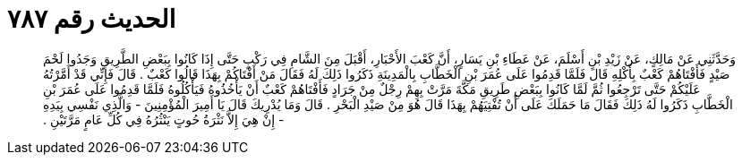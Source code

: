 
= الحديث رقم ٧٨٧

[quote.hadith]
وَحَدَّثَنِي عَنْ مَالِكٍ، عَنْ زَيْدِ بْنِ أَسْلَمَ، عَنْ عَطَاءِ بْنِ يَسَارٍ، أَنَّ كَعْبَ الأَحْبَارِ، أَقْبَلَ مِنَ الشَّامِ فِي رَكْبٍ حَتَّى إِذَا كَانُوا بِبَعْضِ الطَّرِيقِ وَجَدُوا لَحْمَ صَيْدٍ فَأَفْتَاهُمْ كَعْبٌ بِأَكْلِهِ قَالَ فَلَمَّا قَدِمُوا عَلَى عُمَرَ بْنِ الْخَطَّابِ بِالْمَدِينَةِ ذَكَرُوا ذَلِكَ لَهُ فَقَالَ مَنْ أَفْتَاكُمْ بِهَذَا قَالُوا كَعْبٌ ‏.‏ قَالَ فَإِنِّي قَدْ أَمَّرْتُهُ عَلَيْكُمْ حَتَّى تَرْجِعُوا ثُمَّ لَمَّا كَانُوا بِبَعْضِ طَرِيقِ مَكَّةَ مَرَّتْ بِهِمْ رِجْلٌ مِنْ جَرَادٍ فَأَفْتَاهُمْ كَعْبٌ أَنْ يَأْخُذُوهُ فَيَأْكُلُوهُ فَلَمَّا قَدِمُوا عَلَى عُمَرَ بْنِ الْخَطَّابِ ذَكَرُوا لَهُ ذَلِكَ فَقَالَ مَا حَمَلَكَ عَلَى أَنْ تُفْتِيَهُمْ بِهَذَا قَالَ هُوَ مِنْ صَيْدِ الْبَحْرِ ‏.‏ قَالَ وَمَا يُدْرِيكَ قَالَ يَا أَمِيرَ الْمُؤْمِنِينَ - وَالَّذِي نَفْسِي بِيَدِهِ - إِنْ هِيَ إِلاَّ نَثْرَةُ حُوتٍ يَنْثُرُهُ فِي كُلِّ عَامٍ مَرَّتَيْنِ ‏.‏